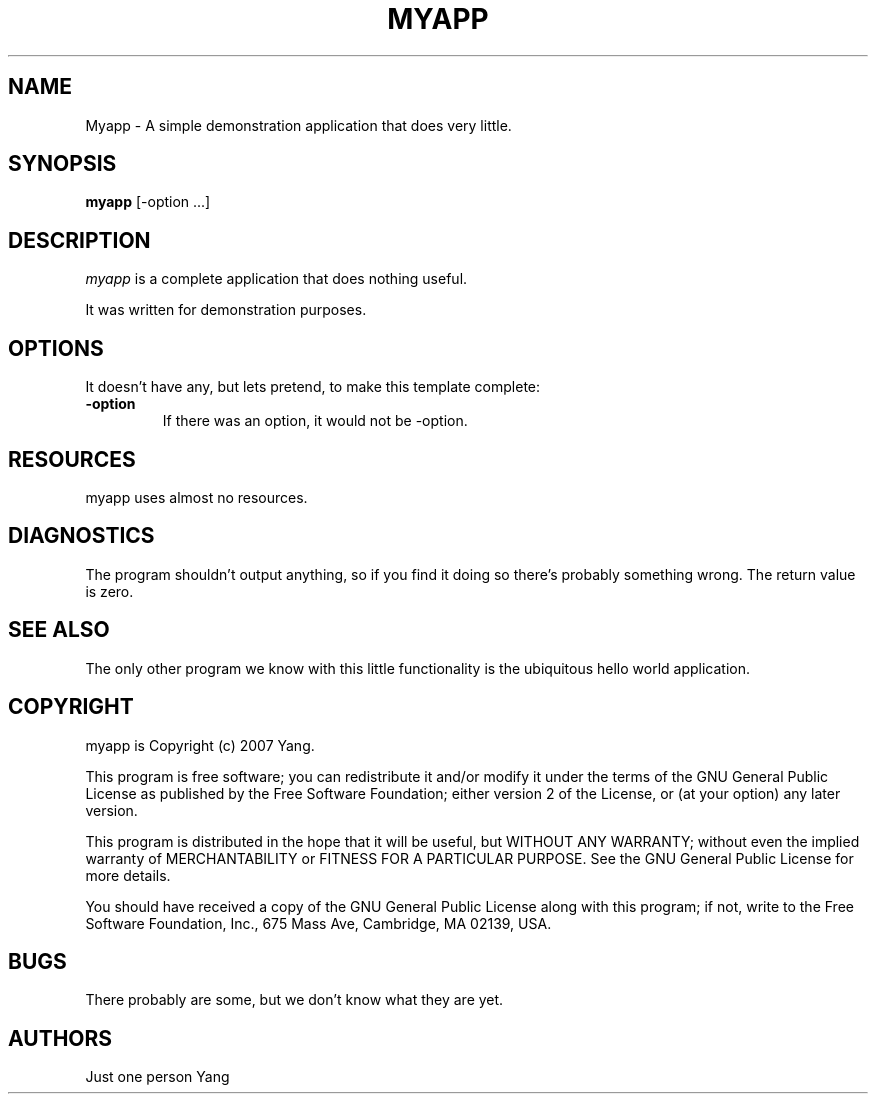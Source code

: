 .TH MYAPP 1

.SH NAME
Myapp \- A simple demonstration application that does very little.

.SH SYNOPSIS
.B myapp 
[\-option ...]

.SH DESCRIPTION
.PP 
\fImyapp\fP is a complete application that does nothing useful.

.PP
It was written for demonstration purposes.

.SH OPTIONS
.PP
It doesn't have any, but lets pretend, to make this template complete:

.TP
.BI \-option 
If there was an option, it would not be -option.

.SH RESOURCES
.PP
myapp uses almost no resources.

.SH DIAGNOSTICS
The program shouldn't output anything, so if you find it doing so there's
probably something wrong. The return value is zero.

.SH SEE ALSO
The only other program we know with this little functionality is the
ubiquitous hello world application.

.SH COPYRIGHT
myapp is Copyright (c) 2007 Yang.

This program is free software; you can redistribute it and/or modify
it under the terms of the GNU General Public License as published by
the Free Software Foundation; either version 2 of the License, or
(at your option) any later version.

This program is distributed in the hope that it will be useful,
but WITHOUT ANY WARRANTY; without even the implied warranty of
MERCHANTABILITY or FITNESS FOR A PARTICULAR PURPOSE.  See the
GNU General Public License for more details.

You should have received a copy of the GNU General Public License
along with this program; if not, write to the Free Software
Foundation, Inc., 675 Mass Ave, Cambridge, MA 02139, USA.

.SH BUGS
There probably are some, but we don't know what they are yet.

.SH AUTHORS
Just one person Yang

